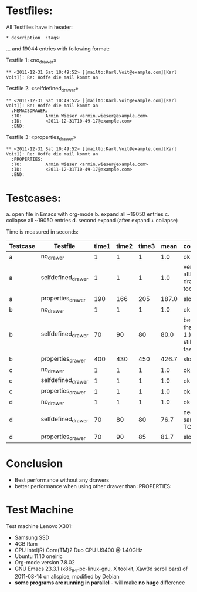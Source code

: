 
* Testfiles:
All Testfiles have in header: 
: * description  :tags:

... and 19044 entries with following format:

Testfile 1: «no_drawer»
: ** <2011-12-31 Sat 10:49:52> [[mailto:Karl.Voit@example.com][Karl Voit]]: Re: Hoffe die mail kommt an

Testfile 2: «selfdefined_drawer»
: ** <2011-12-31 Sat 10:49:52> [[mailto:Karl.Voit@example.com][Karl Voit]]: Re: Hoffe die mail kommt an
:   :MEMACSDRAWER:
:   :TO:         Armin Wieser <armin.wieser@example.com>
:   :ID:         <2011-12-31T10-49-17@example.com>
:   :END:

Testfile 3: «properties_drawer»
: ** <2011-12-31 Sat 10:49:52> [[mailto:Karl.Voit@example.com][Karl Voit]]: Re: Hoffe die mail kommt an
:   :PROPERTIES:
:   :TO:         Armin Wieser <armin.wieser@example.com>
:   :ID:         <2011-12-31T10-49-17@example.com>
:   :END:

* Testcases:

a. open file in Emacs with org-mode
b. expand all ~19050 entries
c. collapse all ~19050 entries 
d. second expand (after expand + collapse)

Time is measured in seconds:

|----------+--------------------+-------+-------+-------+-------+---------------------------------------|
| Testcase | Testfile           | time1 | time2 | time3 |  mean | comment                               |
|----------+--------------------+-------+-------+-------+-------+---------------------------------------|
| a        | no_drawer          |     1 |     1 |     1 |   1.0 | ok                                    |
| a        | selfdefined_drawer |     1 |     1 |     1 |   1.0 | very fast although, drawer too        |
| a        | properties_drawer  |   190 |   166 |   205 | 187.0 | slow!                                 |
|----------+--------------------+-------+-------+-------+-------+---------------------------------------|
| b        | no_drawer          |     1 |     1 |     1 |   1.0 | ok                                    |
| b        | selfdefined_drawer |    70 |    90 |    80 |  80.0 | better than TC 1.) but still not fast |
| b        | properties_drawer  |   400 |   430 |   450 | 426.7 | slow!                                 |
|----------+--------------------+-------+-------+-------+-------+---------------------------------------|
| c        | no_drawer          |     1 |     1 |     1 |   1.0 | ok                                    |
| c        | selfdefined_drawer |     1 |     1 |     1 |   1.0 | ok                                    |
| c        | properties_drawer  |     1 |     1 |     1 |   1.0 | ok                                    |
|----------+--------------------+-------+-------+-------+-------+---------------------------------------|
| d        | no_drawer          |     1 |     1 |     1 |   1.0 | ok                                    |
| d        | selfdefined_drawer |    70 |    80 |    80 |  76.7 | nearly same as TC 1.)                 |
| d        | properties_drawer  |    70 |    90 |    85 |  81.7 | slow!                                 |
#+TBLFM: $6=($3+$4+$5)/3;%.1f

* Conclusion
- Best performance without any drawers
- better performance when using other drawer than :PROPERTIES:

* Test Machine

Test machine Lenovo X301:
- Samsung SSD
- 4GB Ram 
- CPU Intel(R) Core(TM)2 Duo CPU     U9400  @ 1.40GHz
- Ubuntu 11.10 oneiric
- Org-mode version 7.8.02
- GNU Emacs 23.3.1 (x86_64-pc-linux-gnu, X toolkit, Xaw3d scroll bars) of 2011-08-14 on allspice, modified by Debian
- *some programs are running in parallel* - will make *no huge* difference
